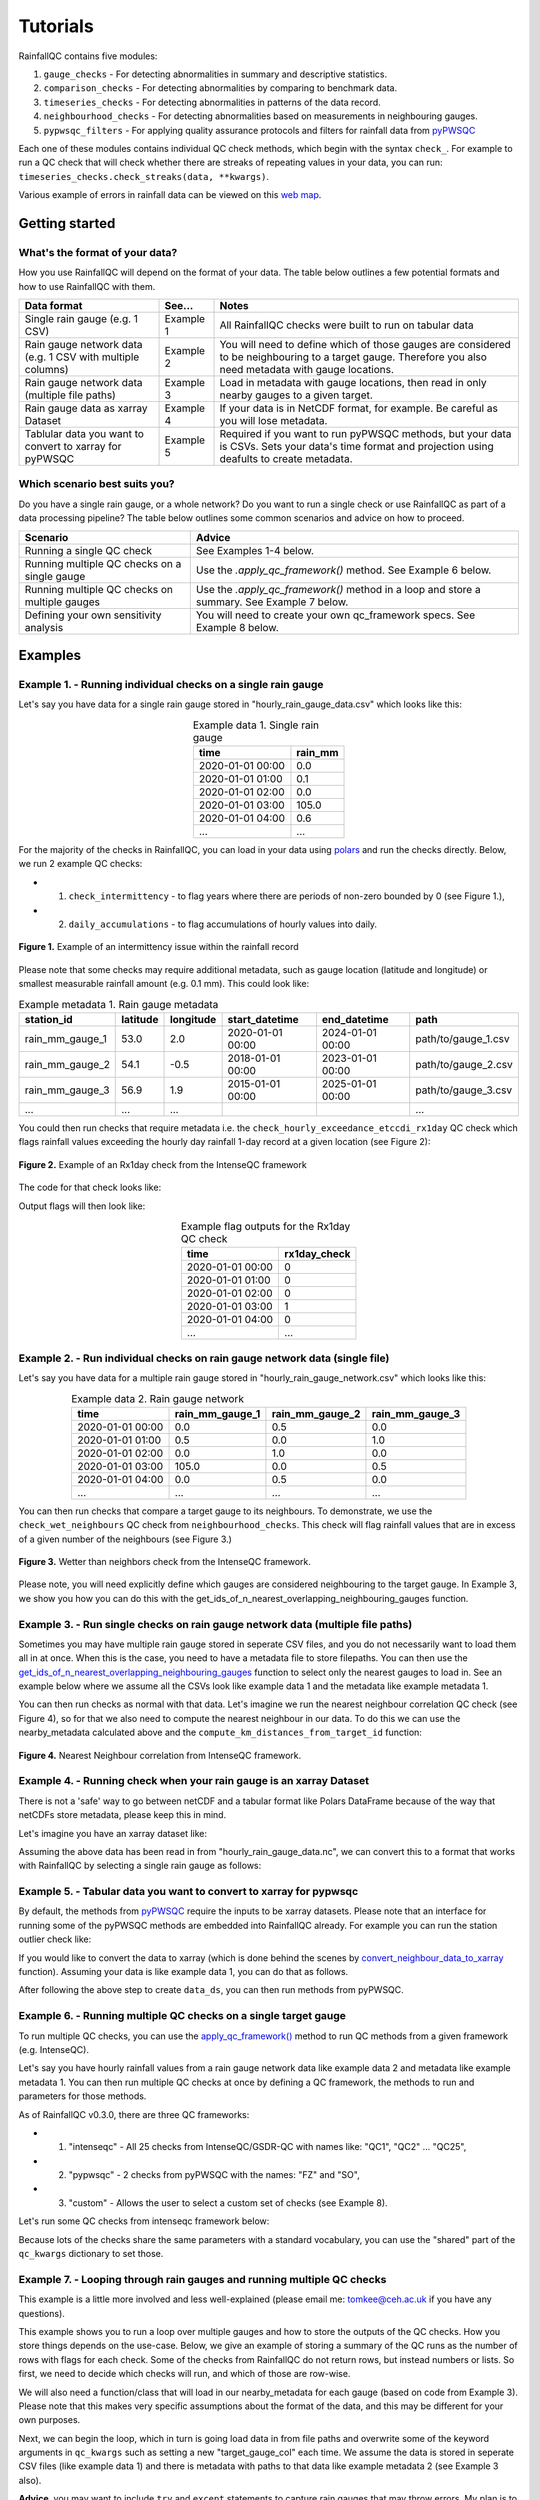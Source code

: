 =========
Tutorials
=========

RainfallQC contains five modules:

1. ``gauge_checks`` - For detecting abnormalities in summary and descriptive statistics.
2. ``comparison_checks`` - For detecting abnormalities by comparing to benchmark data.
3. ``timeseries_checks`` - For detecting abnormalities in patterns of the data record.
4. ``neighbourhood_checks`` - For detecting abnormalities based on measurements in neighbouring gauges.
5. ``pypwsqc_filters`` - For applying quality assurance protocols and filters for rainfall data from `pyPWSQC <https://pypwsqc.readthedocs.io/en/latest/index.html>`_


Each one of these modules contains individual QC check methods, which begin with the syntax ``check_``.
For example to run a QC check that will check whether there are streaks of repeating values in your data, you can run: ``timeseries_checks.check_streaks(data, **kwargs)``.

Various example of errors in rainfall data can be viewed on this `web map <https://thomasjkeel.github.io/UK-Rain-Gauge-Network/qc_map.html>`_.


Getting started
===============

What's the format of your data?
-------------------------------
How you use RainfallQC will depend on the format of your data. The table below outlines a few potential formats and how to use RainfallQC with them.

+--------------------------------------------+--------------+--------------------------------------------------------------+
| Data format                                | See...       | Notes                                                        |
+============================================+==============+==============================================================+
| Single rain gauge (e.g. 1 CSV)             | Example 1    | All RainfallQC checks were built to run on tabular data      |
+--------------------------------------------+--------------+--------------------------------------------------------------+
| Rain gauge network data (e.g. 1 CSV        | Example 2    | You will need to define which of those gauges are considered |
| with multiple columns)                     |              | to be neighbouring to a target gauge. Therefore you also     |
|                                            |              | need metadata with gauge locations.                          |
+--------------------------------------------+--------------+--------------------------------------------------------------+
| Rain gauge network data (multiple file     | Example 3    | Load in metadata with gauge locations, then read in only     |
| paths)                                     |              | nearby gauges to a given target.                             |
+--------------------------------------------+--------------+--------------------------------------------------------------+
| Rain gauge data as xarray Dataset          | Example 4    | If your data is in NetCDF format, for example. Be careful as |
|                                            |              | you will lose metadata.                                      |
+--------------------------------------------+--------------+--------------------------------------------------------------+
| Tablular data you want to convert to       | Example 5    | Required if you want to run pyPWSQC methods, but your data   |
| xarray for pyPWSQC                         |              | is CSVs. Sets your data's time format and projection using   |
|                                            |              | deafults to create metadata.                                 |
+--------------------------------------------+--------------+--------------------------------------------------------------+


Which scenario best suits you?
------------------------------
Do you have a single rain gauge, or a whole network? Do you want to run a single check or use RainfallQC as part of a data processing pipeline?
The table below outlines some common scenarios and advice on how to proceed.

+---------------------------------------------------+--------------------------------------------------------------+
| Scenario                                          | Advice                                                       |
+===================================================+==============================================================+
| Running a single QC check                         | See Examples 1-4 below.                                      |
+---------------------------------------------------+--------------------------------------------------------------+
| Running multiple QC checks on a single gauge      | Use the `.apply_qc_framework()` method. See Example 6 below. |
+---------------------------------------------------+--------------------------------------------------------------+
| Running multiple QC checks on multiple gauges     | Use the `.apply_qc_framework()` method in a loop and store   |
|                                                   | a summary. See Example 7 below.                              |
+---------------------------------------------------+--------------------------------------------------------------+
| Defining your own sensitivity analysis            | You will need to create your own qc_framework specs. See     |
|                                                   | Example 8 below.                                             |
+---------------------------------------------------+--------------------------------------------------------------+


Examples
========

Example 1. - Running individual checks on a single rain gauge
-------------------------------------------------------------
Let's say you have data for a single rain gauge stored in "hourly_rain_gauge_data.csv" which looks like this:

.. table:: Example data 1. Single rain gauge
    :widths: auto
    :align: center

    +---------------------+---------+
    | time                | rain_mm |
    +=====================+=========+
    | 2020-01-01 00:00    | 0.0     |
    +---------------------+---------+
    | 2020-01-01 01:00    | 0.1     |
    +---------------------+---------+
    | 2020-01-01 02:00    | 0.0     |
    +---------------------+---------+
    | 2020-01-01 03:00    | 105.0   |
    +---------------------+---------+
    | 2020-01-01 04:00    | 0.6     |
    +---------------------+---------+
    | ...                 | ...     |
    +---------------------+---------+


For the majority of the checks in RainfallQC, you can load in your data using `polars <https://pola-rs.github.io/polars-book/>`_ and run the checks directly.
Below, we run 2 example QC checks:

- 1) ``check_intermittency`` - to flag years where there are periods of non-zero bounded by 0 (see Figure 1.),
- 2) ``daily_accumulations`` - to flag accumulations of hourly values into daily.

.. figure:: https://thomasjkeel.github.io/UK-Rain-Gauge-Network/example_images/intermittency.png
   :align: center
   :height: 250px
   :width: 300px

   **Figure 1.** Example of an intermittency issue within the rainfall record

.. code-block:: python
    :caption: Running a QC checks on a single rain gauge


        import polars as pl
        from rainfallqc import gauge_checks, timeseries_checks

        data = pl.read_csv("hourly_rain_gauge_data.csv")

        intermittent_years = gauge_checks.check_intermittency(data, target_gauge_col="rain_mm")

        daily_accumulation_flags = timeseries_checks.check_daily_accumulations(
            data,
            target_gauge_col="rain_mm",
            gauge_lat=52.0,
            gauge_lon=2.0,
            smallest_measurable_rainfall_amount=0.1,
        )


Please note that some checks may require additional metadata, such as gauge location (latitude and longitude) or smallest measurable rainfall amount (e.g. 0.1 mm).
This could look like:

.. table:: Example metadata 1. Rain gauge metadata
    :widths: auto
    :align: center

    +--------------------+----------+-----------+------------------+------------------+---------------------+
    | station_id         | latitude | longitude | start_datetime   | end_datetime     | path                |
    +====================+==========+===========+==================+==================+=====================+
    | rain_mm_gauge_1    | 53.0     | 2.0       | 2020-01-01 00:00 | 2024-01-01 00:00 | path/to/gauge_1.csv |
    +--------------------+----------+-----------+------------------+------------------+---------------------+
    | rain_mm_gauge_2    | 54.1     | -0.5      | 2018-01-01 00:00 | 2023-01-01 00:00 | path/to/gauge_2.csv |
    +--------------------+----------+-----------+------------------+------------------+---------------------+
    | rain_mm_gauge_3    | 56.9     | 1.9       | 2015-01-01 00:00 | 2025-01-01 00:00 | path/to/gauge_3.csv |
    +--------------------+----------+-----------+------------------+------------------+---------------------+
    | ...                | ...      | ...       |                  |                  | ...                 |
    +--------------------+----------+-----------+------------------+------------------+---------------------+

You could then run checks that require metadata i.e. the ``check_hourly_exceedance_etccdi_rx1day`` QC check which flags rainfall values exceeding
the hourly day rainfall 1-day record at a given location (see Figure 2):

.. figure:: https://thomasjkeel.github.io/UK-Rain-Gauge-Network/example_images/rx1day_check.png
   :align: center
   :height: 250px
   :width: 300px

   **Figure 2.** Example of an Rx1day check from the IntenseQC framework

The code for that check looks like:

.. code-block:: python
    :caption: Running a check for annual exceedance of maximum Rx1day from the ETCCDI dataset.

        import polars as pl
        from rainfallqc import comparison_checks

        data = pl.read_csv("hourly_rain_gauge_data_gauge_1.csv")
        metadata = pl.read_csv("rain_gauge_metadata.csv")

        target_gauge_id = "rain_mm_gauge_1"
        target_metadata = metadata.filter(pl.col("station_id") == target_gauge_id)

        rx1day_check = comparison_checks.check_hourly_exceedance_etccdi_rx1day(
             data,
             target_gauge_col=target_gauge_col,
             gauge_lat=target_metadata["latitude"],
             gauge_lon=target_metadata["longitude"]
        )

Output flags will then look like:

.. table:: Example flag outputs for the Rx1day QC check
    :widths: auto
    :align: center

    +---------------------+--------------+
    | time                | rx1day_check |
    +=====================+==============+
    | 2020-01-01 00:00    | 0            |
    +---------------------+--------------+
    | 2020-01-01 01:00    | 0            |
    +---------------------+--------------+
    | 2020-01-01 02:00    | 0            |
    +---------------------+--------------+
    | 2020-01-01 03:00    | 1            |
    +---------------------+--------------+
    | 2020-01-01 04:00    | 0            |
    +---------------------+--------------+
    | ...                 | ...          |
    +---------------------+--------------+

Example 2. - Run individual checks on rain gauge network data (single file)
---------------------------------------------------------------------------
Let's say you have data for a multiple rain gauge stored in "hourly_rain_gauge_network.csv" which looks like this:

.. table:: Example data 2. Rain gauge network
    :widths: auto
    :align: center

    +---------------------+-----------------+-----------------+-----------------+
    | time                | rain_mm_gauge_1 | rain_mm_gauge_2 | rain_mm_gauge_3 |
    +=====================+=================+=================+=================+
    | 2020-01-01 00:00    | 0.0             | 0.5             | 0.0             |
    +---------------------+-----------------+-----------------+-----------------+
    | 2020-01-01 01:00    | 0.5             | 0.0             | 1.0             |
    +---------------------+-----------------+-----------------+-----------------+
    | 2020-01-01 02:00    | 0.0             | 1.0             | 0.0             |
    +---------------------+-----------------+-----------------+-----------------+
    | 2020-01-01 03:00    | 105.0           | 0.0             | 0.5             |
    +---------------------+-----------------+-----------------+-----------------+
    | 2020-01-01 04:00    | 0.0             | 0.5             | 0.0             |
    +---------------------+-----------------+-----------------+-----------------+
    | ...                 | ...             | ...             | ...             |
    +---------------------+-----------------+-----------------+-----------------+


You can then run checks that compare a target gauge to its neighbours.
To demonstrate, we use the ``check_wet_neighbours`` QC check from ``neighbourhood_checks``.
This check will flag rainfall values that are in excess of a given number of the neighbours (see Figure 3.)

.. figure:: https://thomasjkeel.github.io/UK-Rain-Gauge-Network/example_images/wet_spell_flag_hourly.png
   :align: center
   :height: 300px
   :width: 280 px

   **Figure 3.** Wetter than neighbors check from the IntenseQC framework.


.. code-block:: python
    :caption: Running a wet neighbours check on a rain gauge network

        import polars as pl
        from rainfallqc import neighbourhood_checks

        data = pl.read_csv("hourly_rain_gauge_network.csv")

        wet_neighbour_flags = neighbourhood_checks.check_wet_neighbours(
            data,
            target_gauge_col="rain_mm_gauge_1",
            list_of_nearest_stations=["rain_mm_gauge_2", "rain_mm_gauge_3"],
            time_res="hourly",
            wet_threshold=1.0, # threshold for rainfall intensity to be considered
            min_n_neighbours=1, # min number of neighbours needed for comparison
            n_neighbours_ignored=0, # number of neighbours to ignore for comparison
        )

Please note, you will need explicitly define which gauges are considered neighbouring to the target gauge.
In Example 3, we show you how you can do this with the get_ids_of_n_nearest_overlapping_neighbouring_gauges function.

Example 3. - Run single checks on rain gauge network data (multiple file paths)
-------------------------------------------------------------------------------
Sometimes you may have multiple rain gauge stored in seperate CSV files, and you do not necessarily want to load them all in at once.
When this is the case, you need to have a metadata file to store filepaths.
You can then use the `get_ids_of_n_nearest_overlapping_neighbouring_gauges <rainfallqc.utils.html#rainfallqc.utils.neighbourhood_utils.get_ids_of_n_nearest_overlapping_neighbouring_gauges>`_ function
to select only the nearest gauges to load in.
See an example below where we assume all the CSVs look like example data 1 and the metadata like example metadata 1.

.. code-block:: python
    :caption: Making a pl.DataFrame of only nearby gauges to a target gauge

        import polars as pl
        from rainfallqc.utils.neighbourhood_utils import get_ids_of_n_nearest_overlapping_neighbouring_gauges

        data = pl.read_csv("hourly_rain_gauge_network.csv")
        metadata = pl.read_csv("rain_gauge_metadata.csv")

        target_gauge_id = "rain_mm_gauge_1"

        ten_nearest_neighbour_ids = get_ids_of_n_nearest_overlapping_neighbouring_gauges(
            metadata,
            target_id=target_gauge_id,
            distance_threshold=50,  # in km
            min_overlap_days=365*5,  # in days
            n_closest=10,  # number of neighbours to return
            start_datetime_col="start_datetime",
            end_datetime_col="end_datetime",
        )

        nearby_metadata = metadata.filter((pl.col('station_id').is_in(ten_nearest_neighbour_ids)) |
                                        (pl.col('station_id') == target_gauge_id))

        nearby_rainfall_data_list = []
        for path in nearby_metadata['path']:
            one_gauge = pl.read_csv(path, try_parse_dates=True)
            one_gauge = one_gauge.select(['time', 'rain_mm']) # assuming each file has these columns
            gauge_rain_col = path.split('/')[-1].split(f'.csv')[0] # create unique column name
            one_gauge = one_gauge.rename({'rain_mm': gauge_rain_col})
            nearby_rainfall_data_list.append(one_gauge)

        # Join all data together (consider 'how' to merge)
        nearby_rainfall_data = reduce(lambda left, right: left.join(right, on="time", how="left"), nearby_rainfall_data_list)


You can then run checks as normal with that data.
Let's imagine we run the nearest neighbour correlation QC check (see Figure 4), so for that we also need to compute the nearest neighbour in our data.
To do this we can use the nearby_metadata calculated above and the ``compute_km_distances_from_target_id`` function:

.. figure:: https://thomasjkeel.github.io/UK-Rain-Gauge-Network/example_images/pearson_corr.png
   :align: center
   :height: 300px
   :width: 350 px

   **Figure 4.** Nearest Neighbour correlation from IntenseQC framework.

.. code-block:: python
    :caption: Running correlation with nearest neighbour check

        from rainfallqc import neighbourhood_checks
        from rainfallqc.utils.neighbourhood_utils import compute_km_distances_from_target_id

        # get nearest neighbour
        nearby_gauge_distances = compute_km_distances_from_target_id(nearby_metadata, target_id=target_gauge_id, station_id_col='station_id')
        nearest_gauge_id = nearby_gauge_distances.sort('distance')[0]['station_id'].item()

        # run QC check
        neighbour_correlation = neighbourhood_checks.check_neighbour_correlation(
                                        nearby_rainfall_data,
                                        target_gauge_col=target_gauge_id,
                                        nearest_neighbour=nearest_gauge_id
                                        )



Example 4. - Running check when your rain gauge is an xarray Dataset
---------------------------------------------------------------------------------
There is not a 'safe' way to go between netCDF and a tabular format like Polars DataFrame because of the way that
netCDFs store metadata, please keep this in mind.

Let's imagine you have an xarray dataset like:

.. code-block::
    :caption: Example xarray dataset

    <xarray.Dataset> Size: 942MB
    Dimensions:       (time: 219168, id: 134)
    Coordinates:
      * time          (time) datetime64[ns] 2MB 2016-05-01T00:00:00 ... 2018-06-01
      * id            (id) <U6 3kB 'rain_gauge_1' 'rain_gauge_2' ... 'rain_gauge_133' 'rain_gauge_134'
        elevation     (id) <U3 2kB '12 m' '145 m' ... '59 m' '182 m' '516 m'
        latitude      (id) float64 1kB 52.31 52.3 ... 52.3 52.26
        longitude     (id) float64 1kB 4.671 4.675 ... 5.041 5.045
    Data variables:
        rainfall      (time, id) float64 235MB 0.0 0.0 ... nan 0.0
    Attributes:
        title:                 Example rain gauge network ...
        file author:           ...
        date:                  ...
        ...                    ...

Assuming the above data has been read in from "hourly_rain_gauge_data.nc", we can convert this to a format that works
with RainfallQC by selecting a single rain gauge as follows:

.. code-block:: python
    :caption: Converting data from xarray to polars for RainfallQC

    import polars as pl
    import xarray as xr
    from rainfallqc import gauge_checks, timeseries_checks

    rain_gauge_ds = xr.open_dataset("hourly_rain_gauge_data.nc")

    # Select only 1 rain gauge
    gauge_1_ds = rain_gauge_ds.sel(id='rain_gauge_1')
    gauge_1_ds = gauge_1_ds.resample(time="1h").sum(min_count=10)

    rainfall_data_ds = gauge_1_ds['rainfall'].to_pandas().reset_index()
    rainfall_data_pl = pl.DataFrame(rainfall_data_ds)

    intermittent_years = gauge_checks.check_intermittency(
                             rainfall_data_pl,
                             target_gauge_col="rain_gauge_1"
                        )


Example 5. - Tabular data you want to convert to xarray for pypwsqc
-------------------------------------------------------------------
By default, the methods from `pyPWSQC <https://doi.org/10.5281/zenodo.4501919>`_ require the inputs to be xarray datasets.
Please note that an interface for running some of the pyPWSQC methods are embedded into RainfallQC already.
For example you can run the station outlier check like:

.. code-block:: python
    :caption: Making a pl.DataFrame of only nearby gauges to a target gauge

    import polars as pl
    from rainfallqc.checks import pypwsqc_filters

    network_data = pl.read_csv("hourly_rain_gauge_network.csv")
    metadata = pl.read_csv("rain_gauge_metadata.csv")

    # set metadata for xarray Dataset
    TIME_UNITS = "seconds since 1970-01-01 00:00:00"
    RAINFALL_ATTRIBUTES = {
        "name": "rainfall",
        "long_name": "rainfall amount per time unit",
        "units": "mm",
    }
    LAT_LON_ATTRIBUTES = {"unit": "degrees in WGS84 projection"}

    station_outlier_flags = pypwsqc_filters.check_station_outlier(
                             network_data,
                             metadata,
                             neighbouring_gauge_ids=['rain_mm_gauge_1', 'rain_mm_gauge_2','rain_mm_gauge_3'],
                             neighbour_metadata_gauge_id_col="station_id",
                             time_res='hourly',
                             mmatch=200,
                             gamma=0.15,
                             n_stat=5,
                             max_distance_for_neighbours=5000, # metres
                             time_units=TIME_UNITS,
                             rainfall_attributes=RAINFALL_ATTRIBUTES,
                             lat_lon_attributes=LAT_LON_ATTRIBUTES
    )


If you would like to convert the data to xarray (which is done behind the scenes by `convert_neighbour_data_to_xarray <rainfallqc.checks.html#rainfallqc.checks.pypwsqc_filters.convert_neighbour_data_to_xarray>`_ function).
Assuming your data is like example data 1, you can do that as follows.

.. code-block:: python
    :caption: Convert polars data to xarray

        import polars as pl
        from rainfallqc import pypwsqc_filters

        data = pl.read_csv("hourly_rain_gauge_network.csv")
        metadata = pl.read_csv("rain_gauge_metadata.csv")

        # 0. metadata formatting globals
        TIME_UNITS = "seconds since 1970-01-01 00:00:00"
        GLOBAL_ATTRIBUTES = {"title": "GSDR", "year": "2025"}
        RAINFALL_ATTRIBUTES = {
            "name": "rainfall",
            "long_name": "rainfall amount per time unit",
            "units": "mm",
        }

        # 1. convert to xarray
        data_ds = data.to_pandas().set_index('time').to_xarray().to_array(dim="id")
        data_ds = data_ds.to_dataset(name="rainfall")

        # 2. assign lat and lon and elev as coordinates with the dimension id
        data_ds = data_ds.assign_coords(longitude=("id", metadata['longitude'].to_numpy()),
                                      latitude=("id", metadata['latitude'].to_numpy()),
                                      )

        # 3. set encoding attribute for time
        data_ds.time.encoding['units'] = TIME_UNITS
        data_ds['time'] = data_ds['time'].assign_attrs({"unit": TIME_UNITS})


        # 4. Assign attributes
        data_ds['rainfall'] = data_ds['rainfall'].assign_attrs(RAINFALL_ATTRIBUTES)
        data_ds['longitude'] = data_ds['longitude'].assign_attrs({"units": "degrees in WGS84 projection"})
        data_ds['latitude'] = data_ds['latitude'].assign_attrs({"units": "degrees in WGS84 projection"})
        data_ds = data_ds.assign_attrs(GLOBAL_ATTRIBUTES)

After following the above step to create ``data_ds``, you can then run methods from pyPWSQC.

Example 6. - Running multiple QC checks on a single target gauge
----------------------------------------------------------------
To run multiple QC checks, you can use the `apply_qc_framework() <rainfallqc.checks.html#rainfallqc.qc_frameworks.html#module-rainfallqc.qc_frameworks.apply_qc_framework>`_
method to run QC methods from a given framework (e.g. IntenseQC).

Let's say you have hourly rainfall values from a rain gauge network data like
example data 2 and metadata like example metadata 1.
You can then run multiple QC checks at once by defining a QC framework, the methods to run and parameters for those methods.

As of RainfallQC v0.3.0, there are three QC frameworks:

- 1. "intenseqc" - All 25 checks from IntenseQC/GSDR-QC with names like: "QC1", "QC2" ... "QC25",
- 2. "pypwsqc" - 2 checks from pyPWSQC with the names: "FZ" and "SO",
- 3. "custom" - Allows the user to select a custom set of checks (see Example 8).

Let's run some QC checks from intenseqc framework below:


.. code-block:: python
    :caption: Apply checks from a QC framework to a rain gauge data

        import polars as pl
        from rainfallqc.qc_frameworks import apply_qc_framework

        network_data = pl.read_csv("hourly_rain_gauge_network.csv")
        metadata = pl.read_csv("rain_gauge_metadata.csv")

        # 1. Decide which QC methods of IntenseQC will be run
        qc_framework = "IntenseQC"
        qc_methods_to_run = ["QC1", "QC8", "QC9", "QC10", "QC11", "QC12", "QC14", "QC15", "QC16"]

        # 2. Determine nearest neighbouring gauges for neighbourhood checks
        gauge_lat = gpcc_metadata["latitude"]
        gauge_lon = gpcc_metadata["longitude"]
        nearest_neighbourhours = ["rain_mm_gauge_2", "rain_mm_gauge_3", ...] # or see Example 3 if not determined

        # 2 Decide which parameters for QC
        qc_kwargs = {
            "QC1": {"quantile": 5},
            "QC14": {"wet_day_threshold": 1.0, "accumulation_multiplying_factor": 2.0},
            "QC16": {
                "list_of_nearest_stations": nearest_neighbourhours,
                "wet_threshold": 1.0,
                "min_n_neighbours": 5,
                "n_neighbours_ignored": 0,
            },
            "shared": {
                "target_gauge_col": "rain_mm_gauge_1",
                "gauge_lat": gauge_lat,
                "gauge_lon": gauge_lon,
                "time_res": "daily",
                "smallest_measurable_rainfall_amount": 0.1,
            },
        }

        # 3. Run QC methods on network data
        qc_result = apply_qc_framework.run_qc_framework(
            daily_rain_gauge_network, qc_framework=qc_framework, qc_methods_to_run=qc_methods_to_run, qc_kwargs=qc_kwargs
        )


Because lots of the checks share the same parameters with a standard vocabulary, you can use the "shared" part of the ``qc_kwargs`` dictionary to set those.

Example 7. - Looping through rain gauges and running multiple QC checks
-----------------------------------------------------------------------
This example is a little more involved and less well-explained (please email me: tomkee@ceh.ac.uk if you have any questions).

This example shows you to run a loop over multiple gauges and how to store the outputs of the QC checks.
How you store things depends on the use-case.
Below, we give an example of storing a summary of the QC runs as the number of rows with flags for each check.
Some of the checks from RainfallQC do not return rows, but instead numbers or lists.
So first, we need to decide which checks will run, and which of those are row-wise.

.. code-block:: python
    :caption: Set up QC framework to loop over

    DATA_RESOLUTION = 0.2
    MIN_N_NEIGHBOURS_FOR_CALC = 8

    # Specificiations for QC run (NOTE: QC6 is heavy as using Pettit test)
    qc_to_run = ["QC1", "QC2", "QC3", "QC4", "QC5", "QC7", "QC8",
                "QC9", "QC10", "QC11", "QC12", "QC13", "QC14",
                "QC15", "QC17", "QC19", "QC21", "QC22", "QC23"]


    qc_kwargs = {
        "QC1": {"quantile": 5},
        "QC2": {"k": 3},
        "QC3": {"time_granularity": "hour"},
        "QC4": {"time_granularity": "weekday"},
        "QC5": {"no_data_threshold" : 2}, # days
        "QC7": {"expected_min_val": DATA_RESOLUTION},
        "QC13": {"accumulation_multiplying_factor": 2.0},
        "QC14": {"accumulation_multiplying_factor": 2.0},
        "shared": {
            "time_res": "hourly",
            "smallest_measurable_rainfall_amount": DATA_RESOLUTION,
            "wet_threshold": 1.0,
            "min_n_neighbours": MIN_N_NEIGHBOURS_FOR_CALC,
            "n_neighbours_ignored": 0
        }
    }

    ## all checks that are computed as summary of overall data or once per year values
    non_rowwise_checks = ['QC1', 'QC2', 'QC3', 'QC4', 'QC5', 'QC7', 'QC8', 'QC9', 'QC21', 'QC22', 'QC23']
    non_rowwise_check_names = ['percentiles_zero', 'k-largest_zero', 'days_of_week', 'hours_of_day',
                            'intermittency', 'min_val_change', 'r99p', 'prcptot','timings_offset',
                            'affinity_index', 'pearson_corr']
    non_rowwise_checks_converter = dict(zip(non_rowwise_checks, non_rowwise_check_names))


We will also need a function/class that will load in our nearby_metadata for each gauge (based on code from Example 3).
Please note that this makes very specific assumptions about the format of the data, and this may be different for your own purposes.

.. code-block:: python
    :caption: Code for loading neighbouring metadata and rainfall amount to a given target gauge ID

    def load_gauge_neighbour_metadata_and_data(target_gauge_id, metadata):
        """
        Loads metadata and rainfall data from 10 nearest neighbours to a given target gauge
        """
        ten_nearest_neighbour_ids = get_ids_of_n_nearest_overlapping_neighbouring_gauges(
            metadata,
            target_id=target_gauge_id,
            distance_threshold=50,  # in km
            min_overlap_days=365*5,  # in days
            n_closest=10,  # number of neighbours to return
            start_datetime_col="start_datetime",
            end_datetime_col="end_datetime",
        )

        nearby_metadata = metadata.filter((pl.col('station_id').is_in(ten_nearest_neighbour_ids)) |
                                        (pl.col('station_id') == target_gauge_id))

        nearby_rainfall_data_list = []
        for path in nearby_metadata['path']:
            one_gauge = pl.read_csv(path, try_parse_dates=True)
            one_gauge = one_gauge.select(['time', 'rain_mm']) # assuming each file has these columns
            gauge_rain_col = path.split('/')[-1].split(f'.csv')[0] # create unique column name
            one_gauge = one_gauge.rename({'rain_mm': gauge_rain_col})
            nearby_rainfall_data_list.append(one_gauge)

        # Join all data together (consider 'how' to merge)
        nearby_rainfall_data = reduce(lambda left, right: left.join(right, on="time", how="left"), nearby_rainfall_data_list)

        return nearby_metadata, nearby_rainfall_data




Next, we can begin the loop, which in turn is going load data in from file paths and overwrite some of the keyword arguments in  ``qc_kwargs``
such as setting a new "target_gauge_col" each time.
We assume the data is stored in seperate CSV files (like example data 1) and there is metadata with paths to that data like example metadata 2 (see Example 3 also).

**Advice**, you may want to include ``try`` and ``except`` statements to capture rain gauges that may throw errors.
My plan is to update this example after some feedback.


**More advice** because this example assumes the data is hourly, the data is explicitly upsampled to 'hourly' in the loop with the Polars method ``.upsample("time", every="1h")``

.. code-block:: python
    :caption: Apply checks from a QC framework to multiple rain gauges and store summary statistics for each gauge

        import polars as pl
        from rainfallqc.qc_frameworks import apply_qc_framework

        network_data = pl.read_csv("hourly_rain_gauge_network.csv")
        metadata = pl.read_csv("rain_gauge_metadata.csv")

        overall_summary_of_qc = []

        # begin loop
        for station_id in metadata['station_id'].unique():
            nearby_metadata, nearby_rainfall_data = load_gauge_neighbour_metadata_and_data(target_gauge_id=station_id, metadata=metadata)

            target_gauge_col = station_id

            # get nearest neighbour
            nearby_gauge_distances = compute_km_distances_from_target_id(nearby_metadata, target_id=target_gauge_id, station_id_col='station_id')
            nearest_gauge_id = nearby_gauge_distances.sort('distance')[0]['station_id'].item()
            neighbouring_gauge_col = nearest_gauge_id

            # Update all the shared keyword arguments
            qc_kwargs["shared"]["rain_col"] = target_gauge_col
            qc_kwargs["shared"]["target_gauge_col"] = target_gauge_col
            qc_kwargs["shared"]["nearest_neighbour"] = neighbouring_gauge_col
            qc_kwargs["shared"]["list_of_nearest_stations"] = nearby_rainfall_data.columns[1:]
            qc_kwargs["shared"]["gauge_lat"] = nearby_metadata.filter(pl.col("station_id") == target_gauge_col)['latitude']
            qc_kwargs["shared"]["gauge_lon"] = nearby_metadata.filter(pl.col("station_id") == target_gauge_col)['longitude']

            # Try to run the apply QC framework
            try:
                result = rainfallqc.apply_qc_framework.run_qc_framework(
                    data=nearby_rainfall_data.upsample("time", every="1h"),
                    qc_framework='IntenseQC',
                    qc_methods_to_run=qc_to_run,
                    qc_kwargs=qc_kwargs,
                )
            except Exception as e:
                print(station_id, e)
                continue

            # join all flags together for the given target rain gauge
            all_flags = {}
            all_flags['all_flags_by_row'] = nearby_rainfall_data["time", target_gauge_col]
            for qc in result:
                if isinstance(result[qc], pl.DataFrame):
                    try:
                        all_flags['all_flags_by_row'] = all_flags['all_flags_by_row'].join(result[qc], on="time")
                    except Exception as e:
                        print(e, station_id)
                else:
                    all_flags[qc] = result[qc]

            # Calculate summary statistics of flags
            all_flags['all_flags_by_row'] = all_flags['all_flags_by_row'].with_columns(
                pl.when(
                    pl.any_horizontal(pl.all().exclude(["time", target_gauge_col]).fill_null(0.0).map_elements(lambda col: col > 0, return_dtype=pl.Float32))
                )
                    .then(1)
                    .otherwise(0)
                    .alias("is_flagged")
            )
            flagged_rows = all_flags['all_flags_by_row']['is_flagged'].value_counts().filter(pl.col("is_flagged") == 1)['count']
            not_flagged_rows = all_flags['all_flags_by_row']['is_flagged'].value_counts().filter(pl.col("is_flagged") == 0)['count']
            total_rows = flagged_rows + not_flagged_rows
            perc_flagged = ((flagged_rows/total_rows)*100)
            perc_flagged = perc_flagged.item() if perc_flagged.len() == 1 else 0
            print(f"Station ID: {station_id}\t\tFlag rate: {perc_flagged: .2f}%")

            # add to overall QC summary

            summary_of_qc = {}
            summary_of_qc['gauge_id'] = target_gauge_col
            summary_of_qc['num_nearby_gauges'] = len(nearby_metadata) - 1 # do not count the target
            summary_of_qc['perc_flagged'] = round(perc_flagged, 3)
            summary_of_qc['total_flagged_rows'] = flagged_rows[0] if flagged_rows.len() > 0 else 0
            summary_of_qc['total_rows'] = len(all_flags['all_flags_by_row'])

            for qc_key in non_rowwise_checks:
                if isinstance(all_flags[qc_key], list):
                    # sum number of years flagged
                    summary_of_qc[non_rowwise_checks_converter[qc_key]] = sum(item != 0 for item in all_flags[qc_key])
                else:
                    summary_of_qc[non_rowwise_checks_converter[qc_key]] = all_flags[qc_key]

            for col in all_flags['all_flags_by_row'].columns[2:]:
                summary_of_qc[col] = len(all_flags['all_flags_by_row'].filter(pl.col(col) > 0).drop_nans()[col])
            overall_summary_of_qc.append(summary_of_qc)



Example 8. - Running a sensitivity analysis
-------------------------------------------
As shown in Example 6-7, to run multiple QC checks, you can use the `apply_qc_framework() <rainfallqc.checks.html#rainfallqc.qc_frameworks.html#module-rainfallqc.qc_frameworks.apply_qc_framework>`_.
This method also allows a "custom" framework to be user-defined.
In the below example, we will define a ``custom_framework`` that runs two different variations of the same
QC check. That check will be ``check_min_val_change`` which flags when there is shifts in the gauge data from the expected minimum values (see Figure 5 for example of minimum values by year).

.. figure:: https://thomasjkeel.github.io/UK-Rain-Gauge-Network/example_images/min_val_change.png
   :align: center
   :height: 300px
   :width: 350 px

   **Figure 5.** Minimum non-zero rainfall amounts each year.

We will check min values of 0.1 and 0.2 mm as part of our "custom" framework:

.. code-block:: python
    :caption: Apply checks from a QC framework to a rain gauge data

        import polars as pl
        from rainfallqc.qc_frameworks import apply_qc_framework

        network_data = pl.read_csv("hourly_rain_gauge_network.csv")

        # Define your custom framework
        custom_framework = {
            "CustomQC_check_1": {
                "function": gauge_checks.check_min_val_change,
            },
            "CustomQC_check_2": {
                "function": gauge_checks.check_min_val_change,
            },
        }

        qc_methods_to_run = ["CustomQC_check_1", "CustomQC_check_2"]

        qc_kwargs = {
            "CustomQC_check_1": {"expected_min_val": 0.1},
            "CustomQC_check_2": {"expected_min_val": 0.2},
            "shared": {"target_gauge_col": f"rain_gauge_1"},
        }

        # Run custom framework
        result = apply_qc_framework.run_qc_framework(
            network_data,
            qc_framework="custom", ## Set the user defined QC framework
            qc_methods_to_run=qc_methods_to_run,
            qc_kwargs=qc_kwargs,
            user_defined_framework=custom_framework,
        )


----------------

Real coding example for RainfallQC are available as Jupyter Notebooks at: https://github.com/Thomasjkeel/RainfallQC-notebooks/tree/main

----------------
